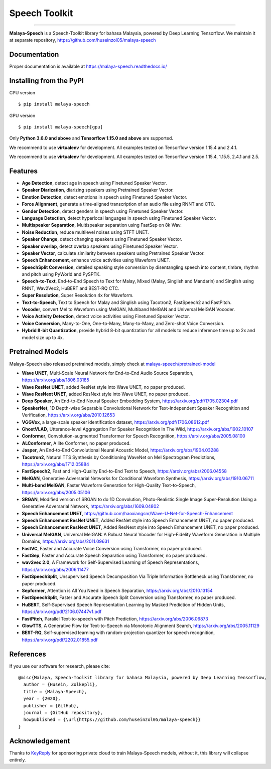 Speech Toolkit
================

.. raw:: html

    <p align="center">
        <a href="#readme">
            <img alt="logo" width="40%" src="https://f000.backblazeb2.com/file/huseinhouse-public/malaya-speech.png">
        </a>
    </p>
    <p align="center">
        <a href="https://pypi.python.org/pypi/malaya-speech"><img alt="Pypi version" src="https://badge.fury.io/py/malaya-speech.svg"></a>
        <a href="https://pypi.python.org/pypi/malaya-speech"><img alt="Python3 version" src="https://img.shields.io/pypi/pyversions/malaya-speech.svg"></a>
        <a href="https://github.com/huseinzol05/Malaya-Speech/blob/master/LICENSE"><img alt="MIT License" src="https://img.shields.io/github/license/huseinzol05/malaya-speech.svg?color=blue"></a>
        <a href="https://pepy.tech/project/malaya-speech"><img alt="total stats" src="https://static.pepy.tech/badge/malaya-speech"></a>
        <a href="https://pepy.tech/project/malaya-speech"><img alt="download stats / month" src="https://static.pepy.tech/badge/malaya-speech/month"></a>
    </p>

=========

**Malaya-Speech** is a Speech-Toolkit library for bahasa Malaysia, powered by Deep Learning Tensorflow. We maintain it at separate repository, https://github.com/huseinzol05/malaya-speech

Documentation
--------------

Proper documentation is available at https://malaya-speech.readthedocs.io/

Installing from the PyPI
----------------------------------

CPU version
::

    $ pip install malaya-speech

GPU version
::

    $ pip install malaya-speech[gpu]

Only **Python 3.6.0 and above** and **Tensorflow 1.15.0 and above** are supported.

We recommend to use **virtualenv** for development. All examples tested on Tensorflow version 1.15.4 and 2.4.1.

We recommend to use **virtualenv** for development. All examples tested on Tensorflow version 1.15.4, 1.15.5, 2.4.1 and 2.5.

Features
--------

-  **Age Detection**, detect age in speech using Finetuned Speaker Vector.
-  **Speaker Diarization**, diarizing speakers using Pretrained Speaker Vector.
-  **Emotion Detection**, detect emotions in speech using Finetuned Speaker Vector.
-  **Force Alignment**, generate a time-aligned transcription of an audio file using RNNT and CTC.
-  **Gender Detection**, detect genders in speech using Finetuned Speaker Vector.
-  **Language Detection**, detect hyperlocal languages in speech using Finetuned Speaker Vector.
-  **Multispeaker Separation**, Multispeaker separation using FastSep on 8k Wav.
-  **Noise Reduction**, reduce multilevel noises using STFT UNET.
-  **Speaker Change**, detect changing speakers using Finetuned Speaker Vector.
-  **Speaker overlap**, detect overlap speakers using Finetuned Speaker Vector.
-  **Speaker Vector**, calculate similarity between speakers using Pretrained Speaker Vector.
-  **Speech Enhancement**, enhance voice activities using Waveform UNET.
-  **SpeechSplit Conversion**, detailed speaking style conversion by disentangling speech into content, timbre, rhythm and pitch using PyWorld and PySPTK.
-  **Speech-to-Text**, End-to-End Speech to Text for Malay, Mixed (Malay, Singlish and Mandarin) and Singlish using RNNT, Wav2Vec2, HuBERT and BEST-RQ CTC.
-  **Super Resolution**, Super Resolution 4x for Waveform.
-  **Text-to-Speech**, Text to Speech for Malay and Singlish using Tacotron2, FastSpeech2 and FastPitch.
-  **Vocoder**, convert Mel to Waveform using MelGAN, Multiband MelGAN and Universal MelGAN Vocoder.
-  **Voice Activity Detection**, detect voice activities using Finetuned Speaker Vector.
-  **Voice Conversion**, Many-to-One, One-to-Many, Many-to-Many, and Zero-shot Voice Conversion.
-  **Hybrid 8-bit Quantization**, provide hybrid 8-bit quantization for all models to reduce inference time up to 2x and model size up to 4x.

Pretrained Models
------------------

Malaya-Speech also released pretrained models, simply check at `malaya-speech/pretrained-model <https://github.com/huseinzol05/malaya-speech/tree/master/pretrained-model>`_

-  **Wave UNET**,  Multi-Scale Neural Network for End-to-End Audio Source Separation, https://arxiv.org/abs/1806.03185
-  **Wave ResNet UNET**, added ResNet style into Wave UNET, no paper produced.
-  **Wave ResNext UNET**, added ResNext style into Wave UNET, no paper produced.
-  **Deep Speaker**, An End-to-End Neural Speaker Embedding System, https://arxiv.org/pdf/1705.02304.pdf
-  **SpeakerNet**, 1D Depth-wise Separable Convolutional Network for Text-Independent Speaker Recognition and Verification, https://arxiv.org/abs/2010.12653
-  **VGGVox**, a large-scale speaker identification dataset, https://arxiv.org/pdf/1706.08612.pdf
-  **GhostVLAD**, Utterance-level Aggregation For Speaker Recognition In The Wild, https://arxiv.org/abs/1902.10107
-  **Conformer**, Convolution-augmented Transformer for Speech Recognition, https://arxiv.org/abs/2005.08100
-  **ALConformer**, A lite Conformer, no paper produced.
-  **Jasper**, An End-to-End Convolutional Neural Acoustic Model, https://arxiv.org/abs/1904.03288
-  **Tacotron2**, Natural TTS Synthesis by Conditioning WaveNet on Mel Spectrogram Predictions, https://arxiv.org/abs/1712.05884
-  **FastSpeech2**, Fast and High-Quality End-to-End Text to Speech, https://arxiv.org/abs/2006.04558
-  **MelGAN**, Generative Adversarial Networks for Conditional Waveform Synthesis, https://arxiv.org/abs/1910.06711
-  **Multi-band MelGAN**, Faster Waveform Generation for High-Quality Text-to-Speech, https://arxiv.org/abs/2005.05106
-  **SRGAN**, Modified version of SRGAN to do 1D Convolution, Photo-Realistic Single Image Super-Resolution Using a Generative Adversarial Network, https://arxiv.org/abs/1609.04802
-  **Speech Enhancement UNET**, https://github.com/haoxiangsnr/Wave-U-Net-for-Speech-Enhancement
-  **Speech Enhancement ResNet UNET**, Added ResNet style into Speech Enhancement UNET, no paper produced.
-  **Speech Enhancement ResNext UNET**, Added ResNext style into Speech Enhancement UNET, no paper produced.
-  **Universal MelGAN**, Universal MelGAN: A Robust Neural Vocoder for High-Fidelity Waveform Generation in Multiple Domains, https://arxiv.org/abs/2011.09631
-  **FastVC**, Faster and Accurate Voice Conversion using Transformer, no paper produced.
-  **FastSep**, Faster and Accurate Speech Separation using Transformer, no paper produced.
-  **wav2vec 2.0**, A Framework for Self-Supervised Learning of Speech Representations, https://arxiv.org/abs/2006.11477
-  **FastSpeechSplit**, Unsupervised Speech Decomposition Via Triple Information Bottleneck using Transformer, no paper produced.
-  **Sepformer**, Attention is All You Need in Speech Separation, https://arxiv.org/abs/2010.13154
-  **FastSpeechSplit**, Faster and Accurate Speech Split Conversion using Transformer, no paper produced.
-  **HuBERT**, Self-Supervised Speech Representation Learning by Masked Prediction of Hidden Units, https://arxiv.org/pdf/2106.07447v1.pdf
-  **FastPitch**, Parallel Text-to-speech with Pitch Prediction, https://arxiv.org/abs/2006.06873
-  **GlowTTS**, A Generative Flow for Text-to-Speech via Monotonic Alignment Search, https://arxiv.org/abs/2005.11129
-  **BEST-RQ**, Self-supervised learning with random-projection quantizer for speech recognition, https://arxiv.org/pdf/2202.01855.pdf

References
-----------

If you use our software for research, please cite:

::

  @misc{Malaya, Speech-Toolkit library for bahasa Malaysia, powered by Deep Learning Tensorflow,
    author = {Husein, Zolkepli},
    title = {Malaya-Speech},
    year = {2020},
    publisher = {GitHub},
    journal = {GitHub repository},
    howpublished = {\url{https://github.com/huseinzol05/malaya-speech}}
  }

Acknowledgement
----------------

Thanks to `KeyReply <https://www.keyreply.com/>`_ for sponsoring private cloud to train Malaya-Speech models, without it, this library will collapse entirely.  

.. raw:: html

    <a href="#readme">
        <img alt="logo" width="20%" src="https://image4.owler.com/logo/keyreply_owler_20191024_163259_original.png">
    </a>